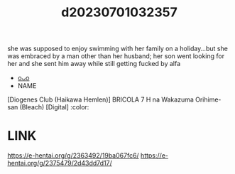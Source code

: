 :PROPERTIES:
:ID:       3d1edd92-d465-429c-8cf6-2ecbcc79c94a
:END:
#+title: d20230701032357
#+filetags: :20230701032357:ntronary:
she was supposed to enjoy swimming with her family on a holiday...but she was embraced by a man other than her husband; her son went looking for her and she sent him away while still getting fucked by alfa
- [[id:31625f52-a6f7-490a-8c94-966c8e65b94e][oᴗo]]
- NAME
[Diogenes Club (Haikawa Hemlen)] BRICOLA 7 H na Wakazuma Orihime-san (Bleach) [Digital] :color:
* LINK
https://e-hentai.org/g/2363492/19ba067fc6/
https://e-hentai.org/g/2375479/2d43dd7d17/
